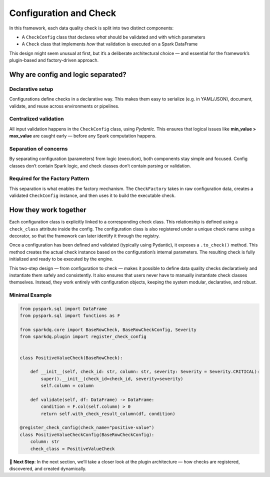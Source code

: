 Configuration and Check
=======================

In this framework, each data quality check is split into two distinct components:

- A ``CheckConfig`` class that declares *what* should be validated and with which parameters
- A ``Check`` class that implements *how* that validation is executed on a Spark DataFrame

This design might seem unusual at first, but it’s a deliberate architectural choice — and essential for the
framework’s plugin-based and factory-driven approach.

Why are config and logic separated?
-----------------------------------

Declarative setup
^^^^^^^^^^^^^^^^^

Configurations define checks in a declarative way. This makes them easy to serialize (e.g. in YAML/JSON),
document, validate, and reuse across environments or pipelines.

Centralized validation
^^^^^^^^^^^^^^^^^^^^^^

All input validation happens in the ``CheckConfig`` class, using `Pydantic`. This ensures that logical issues
like **min_value > max_value** are caught early — before any Spark computation happens.

Separation of concerns
^^^^^^^^^^^^^^^^^^^^^^
By separating configuration (parameters) from logic (execution), both components stay simple and focused.
Config classes don’t contain Spark logic, and check classes don’t contain parsing or validation.

Required for the Factory Pattern
^^^^^^^^^^^^^^^^^^^^^^^^^^^^^^^^

This separation is what enables the factory mechanism. The ``CheckFactory`` takes in raw configuration data,
creates a validated ``CheckConfig`` instance, and then uses it to build the executable check.

How they work together
----------------------

Each configuration class is explicitly linked to a corresponding check class. This relationship is defined
using a ``check_class`` attribute inside the config. The configuration class is also registered under a unique
check name using a decorator, so that the framework can later identify it through the registry.

Once a configuration has been defined and validated (typically using Pydantic), it exposes a ``.to_check()``
method. This method creates the actual check instance based on the configuration’s internal parameters. The
resulting check is fully initialized and ready to be executed by the engine.

This two-step design — from configuration to check — makes it possible to define data quality checks
declaratively and instantiate them safely and consistently. It also ensures that users never have to
manually instantiate check classes themselves. Instead, they work entirely with configuration objects,
keeping the system modular, declarative, and robust.

Minimal Example
^^^^^^^^^^^^^^^

.. code-block:: python

    from pyspark.sql import DataFrame
    from pyspark.sql import functions as F

    from sparkdq.core import BaseRowCheck, BaseRowCheckConfig, Severity
    from sparkdq.plugin import register_check_config


    class PositiveValueCheck(BaseRowCheck):

        def __init__(self, check_id: str, column: str, severity: Severity = Severity.CRITICAL):
            super().__init__(check_id=check_id, severity=severity)
            self.column = column

        def validate(self, df: DataFrame) -> DataFrame:
            condition = F.col(self.column) > 0
            return self.with_check_result_column(df, condition)

    @register_check_config(check_name="positive-value")
    class PositiveValueCheckConfig(BaseRowCheckConfig):
        column: str
        check_class = PositiveValueCheck

.. raw:: html

   <hr>

🚀 **Next Step**: In the next section, we’ll take a closer look at the plugin architecture — how checks
are registered, discovered, and created dynamically.
